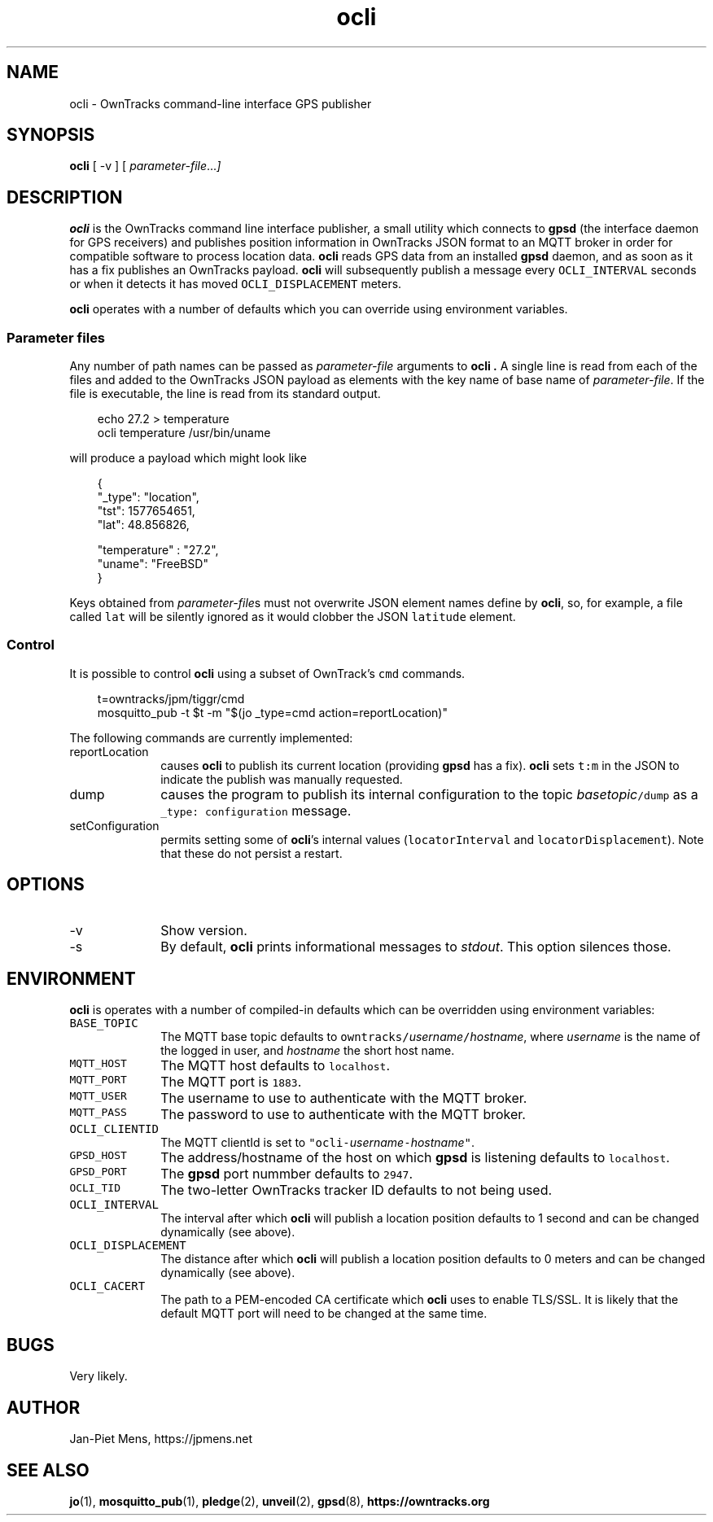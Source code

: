 .\" ocli.1 Copyright (C) 2016-2020 Jan-Piet Mens <jp@mens.de>
.\" ===
.TH ocli 1 "January 2020" "jpmens" "GPS/MQTT utilities"
.\"-----------------------------------------------------------
.SH NAME
ocli \- OwnTracks command-line interface GPS publisher
.\"-----------------------------------------------------------
.SH SYNOPSIS
.B ocli
[
-v
]
[
.IR parameter-file ... ]
.\"-----------------------------------------------------------
.SH DESCRIPTION
.B ocli
is the OwnTracks command line interface publisher, a small utility which connects to
.B gpsd
(the interface daemon for GPS receivers)
and publishes position information in OwnTracks JSON format to an MQTT broker in order
for compatible software to process location data.
.B ocli
reads GPS data from an installed
.B gpsd
daemon, and as soon as it has a fix publishes an OwnTracks payload.
.B ocli
will subsequently publish a message every \fCOCLI_INTERVAL\fR seconds or when it detects it has moved \fCOCLI_DISPLACEMENT\fR meters.
.PP
.B ocli
operates with a number of defaults which you can override using environment variables.
.SS Parameter files
Any number of path names can be passed as
.I parameter-file
arguments to
.B ocli .
A single line is read from each of the files and added to the OwnTracks JSON payload as elements with the key name of base name of
.IR parameter-file .
If the file is executable, the line is read from its standard output.
.sp
.nf
.in 1i
.ft CW
echo 27.2 > temperature
ocli temperature /usr/bin/uname
.ft
.in
.fi
.sp
will produce a payload which might look like
.sp
.nf
.in 1i
.ft CW
{
  "_type": "location",
  "tst": 1577654651,
  "lat": 48.856826,

  "temperature" : "27.2",
  "uname": "FreeBSD"
}
.ft
.in
.fi
.PP
Keys obtained from
.IR parameter-file s
must not overwrite JSON element names define by
.BR ocli ,
so, for example, a file called \fClat\fR will be silently ignored as it would clobber the JSON
\fClatitude\fR element.
.SS Control
It is possible to control
.B ocli
using a subset of OwnTrack's \fCcmd\fR commands.
.sp
.nf
.in 1i
.ft CW
t=owntracks/jpm/tiggr/cmd
mosquitto_pub -t $t -m "$(jo _type=cmd action=reportLocation)"
.fi
.in
.ft
.sp
The following commands are currently implemented:
.IP reportLocation 1i
causes
.B ocli
to publish its current location (providing
.B gpsd
has a fix).
.B ocli
sets \fCt:m\fR in the JSON to indicate the publish was manually requested.
.IP dump 1i
causes the program to publish its internal configuration to the topic \fC\fIbasetopic\fR\fC/dump\fR as a \fC_type: configuration\fR message.
.IP setConfiguration
permits setting some of
.BR ocli 's
internal values (\fClocatorInterval\fR and \fClocatorDisplacement\fR).
Note that these do not persist a restart.
.\"-----------------------------------------------------------
.SH OPTIONS
.IP -v 1i
Show version.
.IP -s 1i
By default,
.B ocli
prints informational messages to
.IR stdout .
This option silences those.
.\"-----------------------------------------------------------
.SH ENVIRONMENT
.B ocli
is operates with a number of compiled-in defaults which can be overridden using environment variables:
.IP \fCBASE_TOPIC\fR 1i
The MQTT base topic defaults to \fCowntracks/\fIusername\fR\fC/\fIhostname\fR, where
.I username
is the name of the logged in user, and
.I hostname
the short host name.
.IP \fCMQTT_HOST\fR 1i
The MQTT host defaults to \fClocalhost\fR.
.IP \fCMQTT_PORT\fR 1i
The MQTT port is \fC1883\fR.
.IP \fCMQTT_USER\fR 1i
The username to use to authenticate with the MQTT broker.
.IP \fCMQTT_PASS\fR 1i
The password to use to authenticate with the MQTT broker.
.IP \fCOCLI_CLIENTID\fR 1i
The MQTT clientId is set to \fC"ocli-\fIusername\fR\fC-\fIhostname\fR\fC"\fR.
.IP \fCGPSD_HOST\fR 1i
The address/hostname of the host on which
.B gpsd
is listening defaults to \fClocalhost\fR.
.IP \fCGPSD_PORT\fR 1i
The
.B gpsd
port nummber defaults to \fC2947\fR.
.IP \fCOCLI_TID\fR 1i
The two-letter OwnTracks tracker ID defaults to not being used.
.IP \fCOCLI_INTERVAL\fR 1i
The interval after which
.B ocli
will publish a location position defaults to 1 second and can be changed dynamically (see above).
.IP \fCOCLI_DISPLACEMENT\fR 1i
The distance after which
.B ocli
will publish a location position defaults to 0 meters and can be changed dynamically (see above).
.IP \fCOCLI_CACERT\fR 1i
The path to a PEM-encoded CA certificate which
.B ocli
uses to enable TLS/SSL. It is likely that the default MQTT port will need to be changed at the same time.
.\"-----------------------------------------------------------
.SH BUGS
Very likely.
.\"-----------------------------------------------------------
.SH AUTHOR
Jan-Piet Mens, https://jpmens.net
.\"-----------------------------------------------------------
.SH SEE ALSO
.nh
.BR jo (1),
.BR mosquitto_pub (1),
.BR pledge (2),
.BR unveil (2),
.BR gpsd (8),
.BR https://owntracks.org
.\" EOF ocli.1
